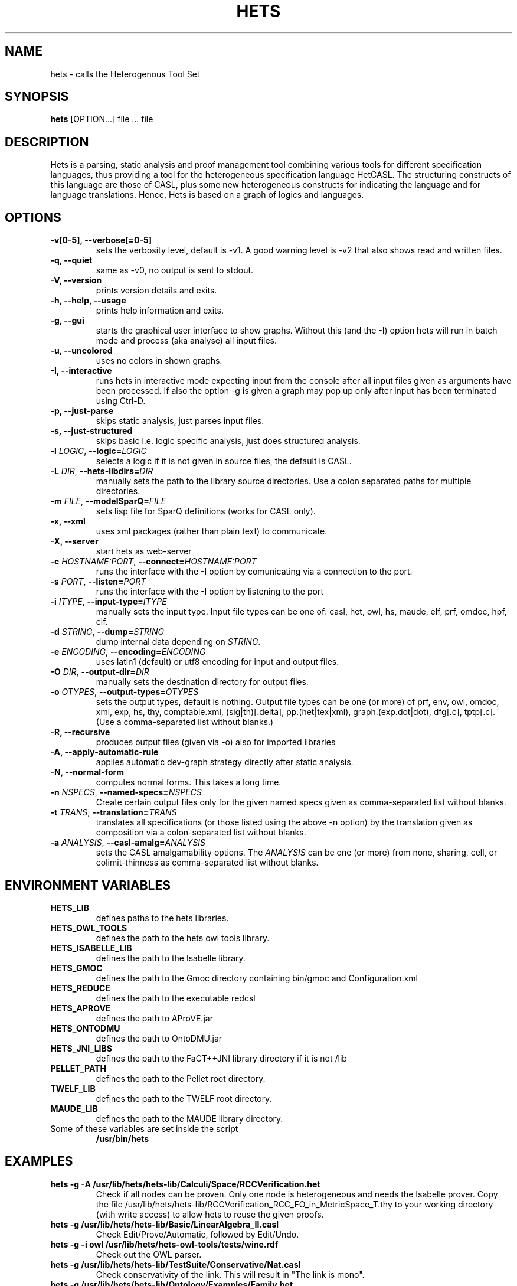 .TH HETS 1 "Sep 9, 2010"
.UC 5
.SH NAME
hets \- calls the Heterogenous Tool Set
.SH SYNOPSIS
.B hets
[OPTION...] file ... file
.SH DESCRIPTION
Hets is a parsing, static analysis and proof management tool combining
various tools for different specification languages, thus providing a
tool for the heterogeneous specification language HetCASL. The structuring
constructs of this language are those of CASL, plus some new heterogeneous
constructs for indicating the language and for language translations. Hence,
Hets is based on a graph of logics and languages.
.SH OPTIONS
.TP
.B \-v[0-5], \--verbose[=0-5]
sets the verbosity level, default is -v1. A good warning level is -v2
that also shows read and written files.
.TP
.B \-q, \--quiet
same as -v0, no output is sent to stdout.
.TP
.B \-V, \--version
prints version details and exits.
.TP
.B \-h, \--help, \--usage
prints help information and exits.
.TP
.B \-g, \--gui
starts the graphical user interface to show graphs. Without this (and the -I)
option hets will run in batch mode and process (aka analyse) all input files.
.TP
.B \-u, \--uncolored
uses no colors in shown graphs.
.TP
.B \-I, \--interactive
runs hets in interactive mode expecting input from the console after
all input files given as arguments have been processed.
If also the option -g is given a graph may pop up only after input has been
terminated using Ctrl-D.
.TP
.B \-p, \--just-parse
skips static analysis, just parses input files.
.TP
.B \-s, \--just-structured
skips basic i.e. logic specific analysis, just does structured analysis.
.TP
.B \-l \fILOGIC\fR, \fB\--logic=\fR\fILOGIC\fR
selects a logic if it is not given in source files, the default is CASL.
.TP
.B \-L \fIDIR\fR, \fB\--hets-libdirs=\fR\fIDIR\fR
manually sets the path to the library source directories.
Use a colon separated paths for multiple directories.
.TP
.B \-m \fIFILE\fR, \fB--modelSparQ=\fR\fIFILE\fR
sets lisp file for SparQ definitions (works for CASL only).
.TP
.B \-x, \--xml
uses xml packages (rather than plain text) to communicate.
.TP
.B \-X, \--server
start hets as web-server
.TP
.B \-c \fIHOSTNAME:PORT\fR, \fB--connect=\fR\fIHOSTNAME:PORT\fR
runs the interface with the -I option by comunicating via a connection
to the port.
.TP
.B \-s \fIPORT\fR, \fB--listen=\fR\fIPORT\fR
runs the interface with the -I option by listening to the port
.TP
.B \-i \fIITYPE\fR, \fB--input-type=\fR\fIITYPE\fR
manually sets the input type. Input file types can be one of: casl, het, owl,
hs, maude, elf, prf, omdoc, hpf, clf.
.TP
.B \-d \fISTRING\fR, \fB--dump=\fR\fISTRING\fR
dump internal data depending on \fISTRING\fR.
.TP
.B \-e \fIENCODING\fR, \fB--encoding=\fR\fIENCODING\fR
uses latin1 (default) or utf8 encoding for input and output files.
.TP
.B \-O \fIDIR\fR, \fB--output-dir=\fR\fIDIR\fR
manually sets the destination directory for output files.
.TP
.B \-o \fIOTYPES\fR, \fB--output-types=\fR\fIOTYPES\fR
sets the output types, default is nothing. Output file types can be one (or
more) of prf, env, owl, omdoc, xml, exp, hs, thy, comptable.xml,
(sig|th)[.delta], pp.(het|tex|xml), graph.(exp.dot|dot), dfg[.c], tptp[.c].
(Use a comma-separated list without blanks.)
.TP
.B \-R, \--recursive
produces output files (given via -o) also for imported libraries
.TP
.B \-A, \--apply-automatic-rule
applies automatic dev-graph strategy directly after static analysis.
.TP
.B \-N, \--normal-form
computes normal forms. This takes a long time.
.TP
.B \-n \fINSPECS\fR, \fB--named-specs=\fR\fINSPECS\fR
Create certain output files only for the given named specs given as
comma-separated list without blanks.
.TP
.B \-t \fITRANS\fR, \fB--translation=\fR\fITRANS\fR
translates all specifications (or those listed using the above -n option)
by the translation given as composition
via a colon-separated list without blanks.
.TP
.B \-a \fIANALYSIS\fR, \fB--casl-amalg=\fR\fIANALYSIS\fR
sets the CASL amalgamability options. The \fIANALYSIS\fR can be one (or more)
from none, sharing, cell, or colimit-thinness
as comma-separated list without blanks.
.PP
.SH "ENVIRONMENT VARIABLES"
.TP
.B HETS_LIB
defines paths to the hets libraries.
.TP
.B HETS_OWL_TOOLS
defines the path to the hets owl tools library.
.TP
.B HETS_ISABELLE_LIB
defines the path to the Isabelle library.
.TP
.B HETS_GMOC
defines the path to the Gmoc directory containing bin/gmoc and Configuration.xml
.TP
.B HETS_REDUCE
defines the path to the executable redcsl
.TP
.B HETS_APROVE
defines the path to AProVE.jar
.TP
.B HETS_ONTODMU
defines the path to OntoDMU.jar
.TP
.B HETS_JNI_LIBS
defines the path to the FaCT++JNI library directory if it is not /lib
.TP
.B PELLET_PATH
defines the path to the Pellet root directory.
.TP
.B TWELF_LIB
defines the path to the TWELF root directory.
.TP
.B MAUDE_LIB
defines the path to the MAUDE library directory.
.TP
Some of these variables are set inside the script
.B /usr/bin/hets
.BR
.SH "EXAMPLES"
.TP
.B hets -g -A /usr/lib/hets/hets-lib/Calculi/Space/RCCVerification.het
Check if all nodes can be proven. Only one node is heterogeneous and needs
the Isabelle prover. Copy the file
/usr/lib/hets/hets-lib/RCCVerification_RCC_FO_in_MetricSpace_T.thy
to your working directory (with write access) to allow hets to reuse
the given proofs.
.TP
.B hets -g /usr/lib/hets/hets-lib/Basic/LinearAlgebra_II.casl
Check Edit/Prove/Automatic, followed by Edit/Undo.
.TP
.B hets -g -i owl /usr/lib/hets/hets-owl-tools/tests/wine.rdf
Check out the OWL parser.
.TP
.B hets -g /usr/lib/hets/hets-lib/TestSuite/Conservative/Nat.casl
Check conservativity of the link. This will result in "The link is mono".
.TP
.B hets -g /usr/lib/hets/hets-lib/Ontology/Examples/Family.het
Check OWL conservativity checker on the Family <-> FamilyBase links. One
can be proven, while the other cannot.
.TP
.B hets -g -A /usr/lib/hets/hets-lib/HidingOWL.het
Choose Edit/Consistency Checker and prove the goals.
.BR
.SH "SEE ALSO"
.BR
.SH BUGS
.TP
.B Maude
only works if the current working directory contains the Maude specifications folder.
.TP
For other bugs report at hets-devel@mailhost.informatik.uni-bremen.de or use the trac http://trac.informatik.uni-bremen.de:8080/hets
.BR
.SH AUTHOR
.B hets
, the Heterogenous Tool Set is the work of University of Bremen
<hets@informatik.uni-bremen.de>. This manual page was written by
Corneliu-Claudiu Prodescu <cprodescu@googlemail.com> for the Debian GNU/Linux
system but may be used by others under the same license as
.B hets
itself. The complete user guide can be found at
.B /usr/share/doc/hets/UserGuide.pdf
.

